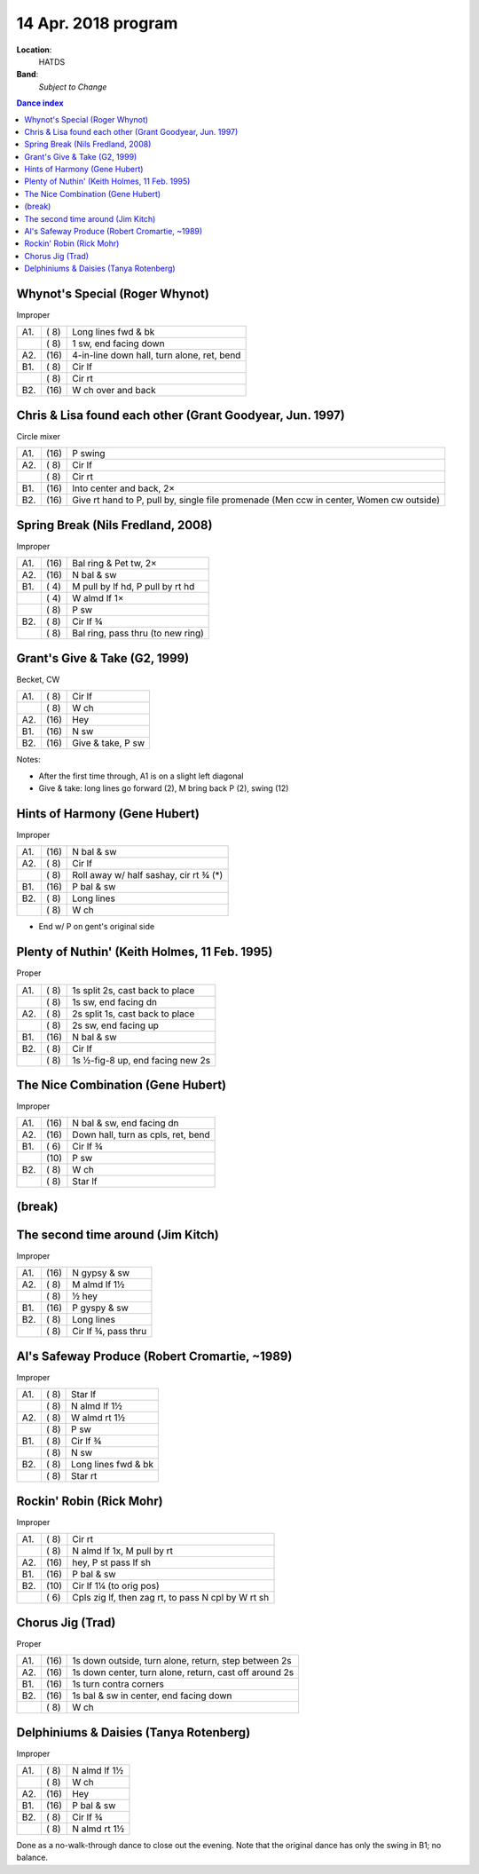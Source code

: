 .. meta::
	:viewport: width=device-width, initial-scale=1.0

====================
14 Apr. 2018 program
====================

**Location**: 
    HATDS
**Band**: 
    *Subject to Change*

.. contents:: Dance index

Whynot's Special (Roger Whynot)
-------------------------------

Improper

==== ===== ====
A1.  \( 8) Long lines fwd & bk
..   \( 8) 1 sw, end facing down
A2.  \(16) 4-in-line down hall, turn alone, ret, bend
B1.  \( 8) Cir lf
..   \( 8) Cir rt
B2.  \(16) W ch over and back
==== ===== ====


Chris & Lisa found each other (Grant Goodyear, Jun. 1997)
---------------------------------------------------------

Circle mixer

==== ===== ===
A1.  \(16) P swing
A2.  \( 8) Cir lf
..   \( 8) Cir rt
B1.  \(16) Into center and back, 2×
B2.  \(16) Give rt hand to P, pull by,
           single file promenade
           (Men ccw in center, Women cw outside)
==== ===== ===

Spring Break (Nils Fredland, 2008)
----------------------------------
Improper

==== ===== ===
A1.  \(16) Bal ring & Pet tw, 2×
A2.  \(16) N bal & sw
B1.  \( 4) M pull by lf hd, P pull by rt hd
..   \( 4) W almd lf 1×
..   \( 8) P sw
B2.  \( 8) Cir lf ¾
..   \( 8) Bal ring, pass thru (to new ring)
==== ===== ===

Grant's Give & Take (G2, 1999)
------------------------------

Becket, CW

==== ===== ===
A1.  \( 8) Cir lf
..   \( 8) W ch
A2.  \(16) Hey
B1.  \(16) N sw
B2.  \(16) Give & take, P sw
==== ===== ===

Notes:

* After the first time through, A1 is on a slight left diagonal
* Give & take: long lines go forward (2), M bring back P (2), swing (12)

Hints of Harmony (Gene Hubert)
------------------------------

Improper

==== ===== ===
A1.  \(16) N bal & sw
A2.  \( 8) Cir lf
..   \( 8) Roll away w/ half sashay, cir rt ¾ (*)
B1.  \(16) P bal & sw
B2.  \( 8) Long lines
..   \( 8) W ch
==== ===== ===

* End w/ P on gent's original side

Plenty of Nuthin' (Keith Holmes, 11 Feb. 1995)
----------------------------------------------

Proper

==== ===== ===
A1.  \( 8) 1s split 2s, cast back to place
..   \( 8) 1s sw, end facing dn
A2.  \( 8) 2s split 1s, cast back to place
..   \( 8) 2s sw, end facing up
B1.  \(16) N bal & sw
B2.  \( 8) Cir lf
..   \( 8) 1s ½-fig-8 up, end facing new 2s
==== ===== ===

The Nice Combination (Gene Hubert)
----------------------------------

Improper

==== ===== ===
A1.  \(16) N bal & sw, end facing dn
A2.  \(16) Down hall, turn as cpls, ret, bend
B1.  \( 6) Cir lf ¾
..   \(10) P sw
B2.  \( 8) W ch
..   \( 8) Star lf
==== ===== ===


(break)
-------

The second time around (Jim Kitch)
----------------------------------

Improper

==== ===== ===
A1.  \(16) N gypsy & sw
A2.  \( 8) M almd lf 1½
..   \( 8) ½ hey
B1.  \(16) P gyspy & sw
B2.  \( 8) Long lines
..   \( 8) Cir lf ¾, pass thru
==== ===== ===

Al's Safeway Produce (Robert Cromartie, ~1989)
----------------------------------------------

Improper

==== ===== ====
A1.  \( 8) Star lf
..   \( 8) N almd lf 1½
A2.  \( 8) W almd rt 1½
..   \( 8) P sw
B1.  \( 8) Cir lf ¾
..   \( 8) N sw
B2.  \( 8) Long lines fwd & bk
..   \( 8) Star rt
==== ===== ====

Rockin' Robin (Rick Mohr)
-------------------------

Improper

==== ===== ===
A1.  \( 8) Cir rt
..   \( 8) N almd lf 1x, M pull by rt
A2.  \(16) hey, P st pass lf sh
B1.  \(16) P bal & sw
B2.  \(10) Cir lf 1¼ (to orig pos)
..   \( 6) Cpls zig lf, then zag rt, 
           to pass N cpl by W rt sh
==== ===== ===

Chorus Jig (Trad)
-----------------

Proper

==== ===== ====
A1.  \(16) 1s down outside, turn alone, return, step between 2s
A2.  \(16) 1s down center, turn alone, return, cast off around 2s
B1.  \(16) 1s turn contra corners
B2.  \(16) 1s bal & sw in center, end facing down
..   \( 8) W ch
==== ===== ====

Delphiniums & Daisies (Tanya Rotenberg)
---------------------------------------

Improper

==== ===== ===
A1.  \( 8) N almd lf 1½
..   \( 8) W ch
A2.  \(16) Hey
B1.  \(16) P bal & sw
B2.  \( 8) Cir lf ¾
..   \( 8) N almd rt 1½
==== ===== ===

Done as a no-walk-through dance to close out the evening.
Note that the original dance has only the swing in B1; no balance.
